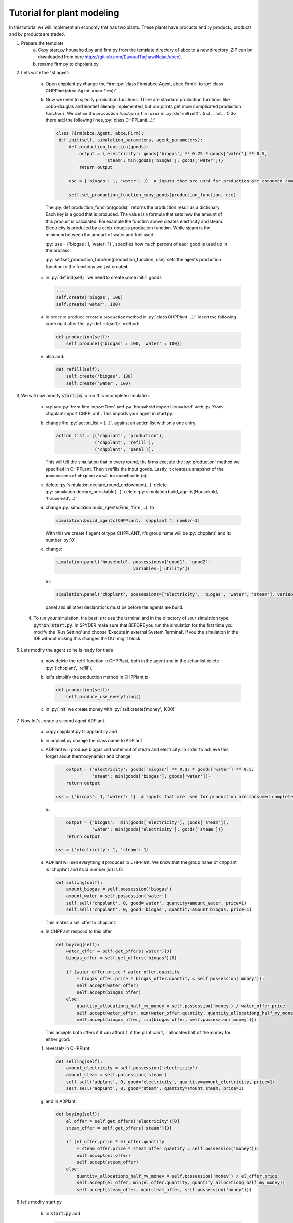 .. role:: py(code)
    :language: python


Tutorial for plant modeling
===========================

In this tutorial we will implement an economy that has two plants. These plants have products and by products, products and by products are traded.

1. Prepare the template
    a. Copy start.py household.py and firm.py from the template directory of abce to a new directory (ZIP can be downloaded from here https://github.com/DavoudTaghawiNejad/abce).

    b. rename firm.py to chpplant.py

2. Lets write the 1st agent:

    a. Open chpplant.py change the Firm :py:`class Firm(abce.Agent, abce.Firm):` to :py:`class CHPPlant(abce.Agent, abce.Firm):`

    b. Now we need to specify production functions. There are standard production functions like cobb-douglas and leontief already implemented, but our plants get more complicated production functions.
       We define the production function a firm uses in :py:`def init(self)`. (not __init__ !)                   So there add the following lines, :py:`class CHPPLant(...):`

       .. code:: python

           class Firm(abce.Agent, abce.Firm):
            def init(self, simulation_parameters, agent_parameters):
                def production_function(goods):
                    output = {'electricity': goods['biogas'] ** 0.25 * goods['water'] ** 0.5,
                              'steam': min(goods['biogas'], goods['water'])}
                    return output

                use = {'biogas': 1, 'water': 1}  # inputs that are used for production are consumed completely

                self.set_production_function_many_goods(production_function, use)

     The :py:`def production_function(goods):` returns the production result as a dictionary. Each key is a good that is produced. The value is a formula that sets how the amount of this product is calculated. For example the function above creates electricity and steam. Electricity is produced by a cobb-douglas production function. While steam is the minimum between the amount of water and fuel used.

     :py:`use = {'biogas': 1, 'water': 1}`, specifies how much percent of each good is used up in the process.

     :py:`self.set_production_function(production_function, use)` sets the agents production function to the functions we just created.

    c. in :py:`def init(self):` we need to create some initial goods

       .. code:: python

           ...
           self.create('biogas', 100)
           self.create('water', 100)

    d. In order to produce create a production method in :py:`class CHPPlant(...):` insert the following code right after the :py:`def init(self):` method:

       .. code:: python

            def production(self):
                self.produce({'biogas' : 100, 'water' : 100})

    e. also add:

       .. code:: python

               def refill(self):
                   self.create('biogas', 100)
                   self.create('water', 100)

3. We will now modify :code:`start.py` to run this incomplete simulation.

    a. replace :py:`from firm import Firm` and :py:`household import Household` with :py:`from chpplant import CHPPLant`. This imports your agent in start.py.

    b. change the :py:`action_list = [...]`. against an action list with only one entry.

       .. code:: python

           action_list = [('chpplant', 'production'),
                          ('chpplant', 'refill'),
                          ('chpplant', 'panel')].

       This will tell the simulation that in every round, the firms execute the :py:`production` method we specified in CHPPLant. Then it refills the input goods. Lastly, it creates a snapshot of the possessions of chpplant as will be specified in (e).

    c. delete :py:`simulation.declare_round_endowment(...)`
       delete :py:`simulation.declare_perishable(...)`
       delete :py:`simulation.build_agents(Household, 'household',...)`

    d. change :py:`simulation.build_agents(Firm, 'firm',...)` to

       .. code:: python

           simulation.build_agents(CHPPlant, 'chpplant ', number=1)

       With this we create 1 agent of type CHPPLANT, it's group name will be :py:`chpplant` and its number :py:`0`.

    e. change:

       .. code:: python

           simulation.panel('household', possessions=['good1', 'good2']
                                         variables=['utility'])

       to:

       .. code:: python

           simulation.panel('chpplant', possessions=['electricity', 'biogas', 'water', 'steam'], variables=[])

       panel and all other declarations must be before the agents are build.

 4. To run your simulation, the best is to use the terminal and in the directory of your simulation type :code:`python start.py`. In SPYDER make sure that BEFORE you run the simulation for the first time you modify the ‘Run Setting’ and choose ‘Execute in external System Terminal’. If you the simulation in the IDE without making this changes the GUI might block.

5. Lets modify the agent so he is ready for trade


    a. now delete the refill function in CHPPlant, both in the agent and in the actionlist delete :py:`('chpplant', 'refill'),`

    #. let's simplify the production method in CHPPlant to

       .. code:: python

           def production(self):
               self.produce_use_everything()

    #. in :py:`init` we create money with :py:`self.create('money', 1000)`

7. Now let's create a second agent ADPlant.


    a. copy chpplant.py to applant.py and

    #. in adplant.py change the class name to ADPlant

    #. ADPlant will produce biogas and water out of steam and electricity. In order to achieve this forget about thermodynamics and change:

       .. code:: python

               output = {'electricity': goods['biogas'] ** 0.25 * goods['water'] ** 0.5,
                         'steam': min(goods['biogas'], goods['water'])}
               return output

           use = {'biogas': 1, 'water': 1}  # inputs that are used for production are consumed completely

       to

       .. code:: python

            output = {'biogas':  min(goods['electricity'], goods['steam']),
                      'water': min(goods['electricity'], goods['steam'])}
            return output

        use = {'electricity': 1, 'steam': 1}

    #. ADPlant will sell everything it produces to CHPPlant. We know that the group name of chpplant is 'chpplant and its id number (id) is 0:

       .. code:: python

           def selling(self):
               amount_biogas = self.possession('biogas')
               amount_water = self.possession('water')
               self.sell('chpplant', 0, good='water', quantity=amount_water, price=1)
               self.sell('chpplant', 0, good='biogas', quantity=amount_biogas, price=1)

       This makes a sell offer to chpplant.

    #. In CHPPlant respond to this offer

       .. code:: python

        def buying(self):
            water_offer = self.get_offers('water')[0]
            biogas_offer = self.get_offers('biogas')[0]

            if (water_offer.price * water_offer.quantity
                + biogas_offer.price * biogas_offer.quantity < self.possession('money')):
                self.accept(water_offer)
                self.accept(biogas_offer)
            else:
                quantity_allocationg_half_my_money = self.possession('money') / water_offer.price
                self.accept(water_offer, min(water_offer.quantity, quantity_allocationg_half_my_money))
                self.accept(biogas_offer, min(biogas_offer, self.possession('money')))

       This accepts both offers if it can afford it, if the plant can't, it allocates half of the money for either good.

    #. reversely in CHPPlant:

       .. code:: python

           def selling(self):
               amount_electricity = self.possession('electricity')
               amount_steam = self.possession('steam')
               self.sell('adplant', 0, good='electricity', quantity=amount_electricity, price=1)
               self.sell('adplant', 0, good='steam', quantity=amount_steam, price=1)

    #. and in ADPlant:

       .. code:: python

            def buying(self):
                el_offer = self.get_offers('electricity')[0]
                steam_offer = self.get_offers('steam')[0]

                if (el_offer.price * el_offer.quantity
                    + steam_offer.price * steam_offer.quantity < self.possession('money')):
                    self.accept(el_offer)
                    self.accept(steam_offer)
                else:
                    quantity_allocationg_half_my_money = self.possession('money') / el_offer.price
                    self.accept(el_offer, min(el_offer.quantity, quantity_allocationg_half_my_money))
                    self.accept(steam_offer, min(steam_offer, self.possession('money')))


8. let's modify start.py

    b. in :code:`start.py` add

       .. code:: python

           from adplant import ADPlant

       and

       .. code:: python

          simulation.build_agents(ADPlant, 'adplant', number=1)

    c. change the action list to:

       .. code:: python

           action_list = [(('chpplant', 'adplant'), 'production'),
                          (('chpplant', 'adplant'), 'selling'),
                          (('chpplant', 'adplant'), 'buying'),
                          ('chpplant', 'panel')]

9. now it should run again.
